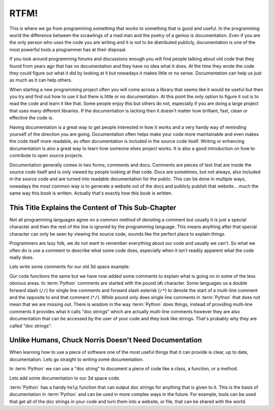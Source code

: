 RTFM!
-----

This is where we go from programming something that works to something that is
good and useful. In the programming world the difference between the scrawlings
of a mad man and the poetry of a genius is documentation. Even if you are the
only person who uses the code you are writing and it is not to be distributed
publicly, documentation is one of the most powerful tools a programmer has at
their disposal.

If you look around programming forums and discussions enough you will find
people talking about old code that they found from years ago that has no
documentation and they have no idea what it does. At the time they wrote the
code they could figure out what it did by looking at it but nowadays it makes
little or no sense. Documentation can help us just as much as it can help
others.

When starting a new programming project often you will come across a library
that seems like it would be useful but then you try and find out how to use it
but there is little or no documentation. At this point the only option to
figure it out is to read the code and learn it like that. Some people enjoy
this but others do not, especially if you are doing a large project that uses
many different libraries. If the documentation is lacking then it doesn't
matter how brilliant, fast, clean or effective the code is.

Having documentation is a great way to get people interested in how it works
and a very handy way of reminding yourself of the direction you are going.
Documentation often helps make your code more maintainable and even makes the
code itself more readable, as often documentation is included in the source
code itself. Writing or enhancing documentation is also a great way to learn
how someone elses project works. It is also a good introduction on how to
contribute to open source projects.

Documentation generally comes in two forms; comments and docs. Comments are
pieces of text that are inside the source code itself and is only viewed by
people looking at that code. Docs are sometimes, but not always, also included
in the source code and are turned into readable documentation for the public.
This can be done in multiple ways, nowadays the most common way is to generate
a website out of the docs and publicly publish that website... much the same
way this book is written. Actually that's exactly how this book is written.

This Title Explains the Content of This Sub-Chapter
===================================================

Not all programming languages agree on a common method of denoting a comment
but usually it is just a special character and then the rest of the line is
ignored by the programming language. This means anything after that special
character can only be seen by viewing the source code, sounds like the perfect
place to explain things.

Programmers are lazy folk, we do not want to remember everything about our
code and usually we can't. So what we often do is use a comment to describe
what some code does, especially when it isn't readily apparent what the code
really does.

Lets write some comments for our old 3d space example.

.. testcode::

   class InSpace(object):

       def __init__(self, posx=0, posy=0, posz=0):
           self.posx = posx
           self.posy = posy
           self.posz = posz

       def move_x(self, distance):
           self.posx += distance #Add distance to position x

       def move_y(self, distance):
           self.posy += distance #Add distance to position y

       def move_z(self, distance):
           self.posz += distance #Add distance to position z

   class Cube(InSpace):

       def __init__(self, size, posx=0, posy=0, posz=0):
           #Call the parent constructor.
           super(Cube, self).__init__(posx, posy, posz)
           self.size = size

Our code functions the same but we have now added some comments to explain what
is going on in some of the less obvious areas. In :term:`Python` comments are
started with the pound (``#``) character. Some languages us a double forward
slash (``//``) for single line comments and forward slash asterisk (``/*``) to
denote the start of a multi-line comment and the opposite to end that comment
(``*/``). While pound only does single line comments in :term:`Python` that
does not mean that we are missing out. There is wisdom in the way
:term:`Python` does things, instead of providing multi-line comments it
provides what it calls "doc strings" which are actually multi-line comments
however they are also documentation that can be accessed by the user of your
code and they look like strings. That's probably why they are called "doc
strings".

Unlike Humans, Chuck Norris Doesn't Need Documentation
======================================================

When learning how to use a piece of software one of the most useful things that
it can provide is clear, up to date, documentation. Lets go straight to writing
some documentation.

In :term:`Python` we can use a "doc string" to document a piece of code like a
class, a function, or a method.

Lets add some documentation to our 3d space code.


.. testcode::

   class InSpace(object):
       """
       Describes an object in a 3d environment.
       """
       def __init__(self, posx=0, posy=0, posz=0):
           self.posx = posx
           self.posy = posy
           self.posz = posz

       def move_x(self, distance):
           """Move on the X axis."""
           self.posx += distance #Add distance to position x

       def move_y(self, distance):
           """Move on the Y axis."""
           self.posy += distance #Add distance to position y

       def move_z(self, distance):
           """Move on the Z axis."""
           self.posz += distance #Add distance to position z

   class Cube(InSpace):
       """
       A Cube in 3d space.
       
       Stores a single size variable for the size of all edges.
       """
       def __init__(self, size, posx=0, posy=0, posz=0):
           #Call the parent constructor.
           super(Cube, self).__init__(posx, posy, posz)
           self.size = size

:term:`Python` has a handy ``help`` function that can output doc strings for
anything that is given to it. This is the basis of documentation in
:term:`Python` and can be used in more complex ways in the future. For example,
tools can be used that get all of the doc strings in your code and turn them
into a website, or file, that can be shared with the world.

